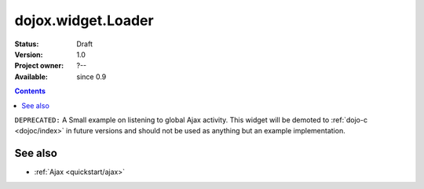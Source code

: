 .. _dojox/widget/Loader:

dojox.widget.Loader
===================

:Status: Draft
:Version: 1.0
:Project owner: ?--
:Available: since 0.9

.. contents::
   :depth: 2

``DEPRECATED:`` A Small example on listening to global Ajax activity. This widget will be demoted to :ref:`dojo-c <dojoc/index>` in future versions and should not be used as anything but an example implementation.

========
See also
========

* :ref:`Ajax <quickstart/ajax>`

